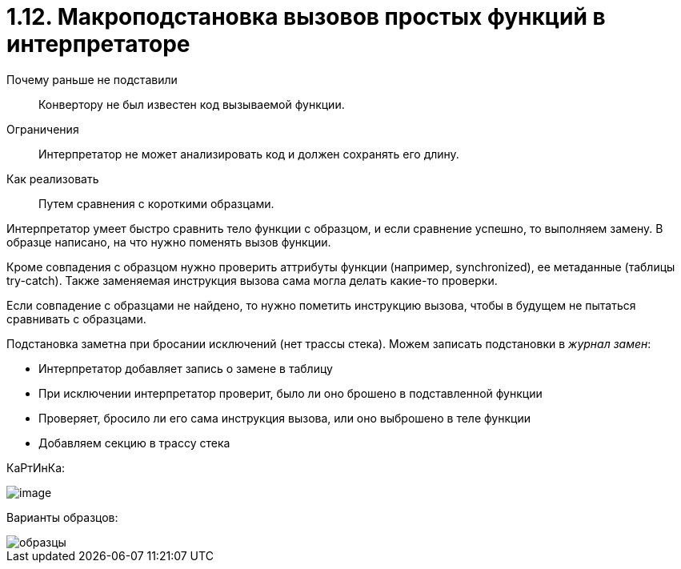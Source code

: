 = 1.12. Макроподстановка вызовов простых функций в интерпретаторе

Почему раньше не подставили:: Конвертору не был известен код вызываемой функции.

Ограничения:: Интерпретатор не может анализировать код и должен сохранять его длину.

Как реализовать:: Путем сравнения с короткими образцами.

Интерпретатор умеет быстро сравнить тело функции с образцом, и если сравнение успешно, то выполняем замену. В образце написано, на что нужно поменять вызов функции.

Кроме совпадения с образцом нужно проверить аттрибуты функции (например, synchronized), ее метаданные (таблицы try-catch). Также заменяемая инструкция вызова сама могла делать какие-то проверки.

Если совпадение с образцами не найдено, то нужно пометить инструкцию вызова, чтобы в будущем не пытаться сравнивать с образцами.

Подстановка заметна при бросании исключений (нет трассы стека). Можем записать подстановки в _журнал замен_:

* Интерпретатор добавляет запись о замене в таблицу
* При исключении интерпретатор проверит, было ли оно брошено в подставленной функции
* Проверяет, бросило ли его сама инструкция вызова, или оно выброшено в теле функции
* Добавляем секцию в трассу стека

КаРтИнКа:

image::112/image.png[]

Варианты образцов:

image::112/образцы.png[]